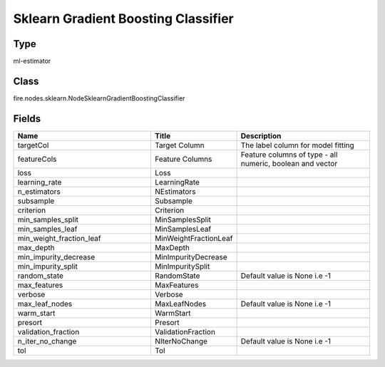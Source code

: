 Sklearn Gradient Boosting Classifier
=========== 



Type
--------- 

ml-estimator

Class
--------- 

fire.nodes.sklearn.NodeSklearnGradientBoostingClassifier

Fields
--------- 

.. list-table::
      :widths: 10 5 10
      :header-rows: 1

      * - Name
        - Title
        - Description
      * - targetCol
        - Target Column
        - The label column for model fitting
      * - featureCols
        - Feature Columns
        - Feature columns of type - all numeric, boolean and vector
      * - loss
        - Loss
        - 
      * - learning_rate
        - LearningRate
        - 
      * - n_estimators
        - NEstimators
        - 
      * - subsample
        - Subsample
        - 
      * - criterion
        - Criterion
        - 
      * - min_samples_split
        - MinSamplesSplit
        - 
      * - min_samples_leaf
        - MinSamplesLeaf
        - 
      * - min_weight_fraction_leaf
        - MinWeightFractionLeaf
        - 
      * - max_depth
        - MaxDepth
        - 
      * - min_impurity_decrease
        - MinImpurityDecrease
        - 
      * - min_impurity_split
        - MinImpuritySplit
        - 
      * - random_state
        - RandomState
        - Default value is None i.e -1
      * - max_features
        - MaxFeatures
        - 
      * - verbose
        - Verbose
        - 
      * - max_leaf_nodes
        - MaxLeafNodes
        - Default value is None i.e -1
      * - warm_start
        - WarmStart
        - 
      * - presort
        - Presort
        - 
      * - validation_fraction
        - ValidationFraction
        - 
      * - n_iter_no_change
        - NIterNoChange
        - Default value is None i.e -1
      * - tol
        - Tol
        - 




